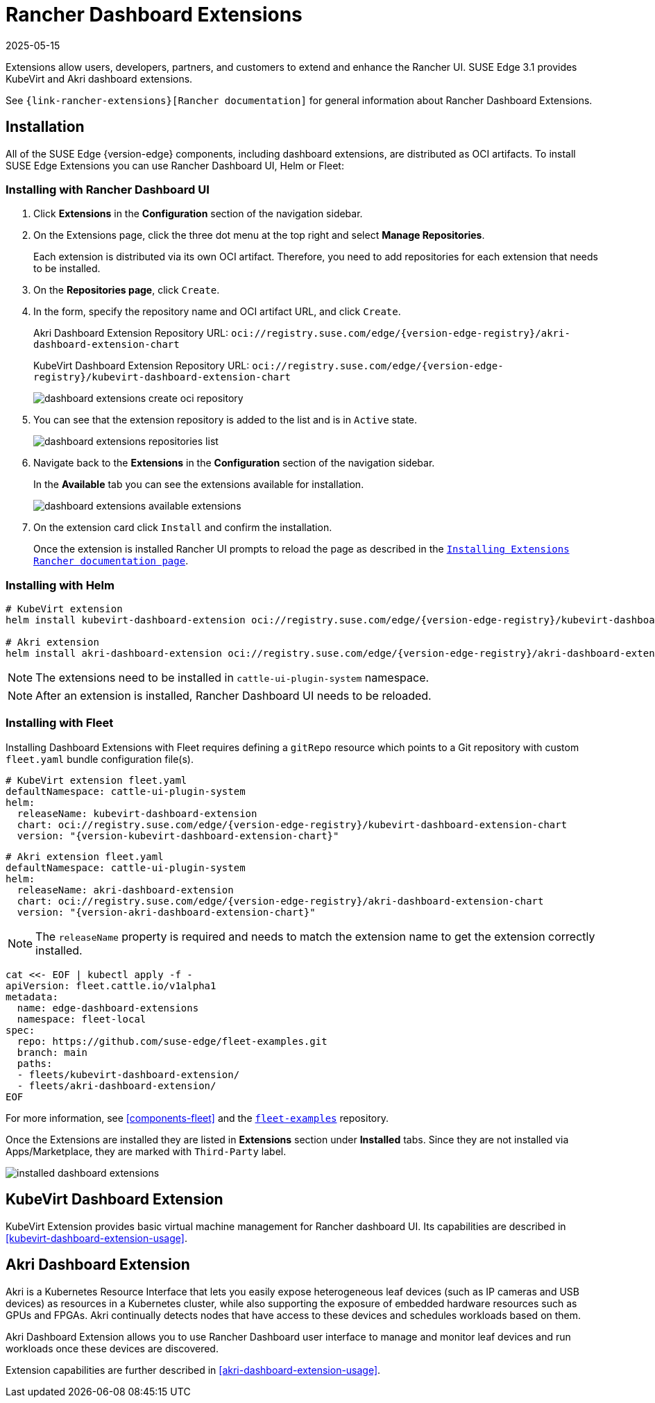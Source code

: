 [#components-rancher-dashboard-extensions]
= Rancher Dashboard Extensions
:revdate: 2025-05-15
:page-revdate: {revdate}
:experimental:

ifdef::env-github[]
:imagesdir: ../images/
:tip-caption: :bulb:
:note-caption: :information_source:
:important-caption: :heavy_exclamation_mark:
:caution-caption: :fire:
:warning-caption: :warning:
endif::[]

Extensions allow users, developers, partners, and customers to extend and enhance the Rancher UI. SUSE Edge 3.1 provides KubeVirt and Akri dashboard extensions.

See `{link-rancher-extensions}[Rancher documentation]` for general information about Rancher Dashboard Extensions.

== Installation

All of the SUSE Edge {version-edge} components, including dashboard extensions, are distributed as OCI artifacts. To install SUSE Edge Extensions you can use Rancher Dashboard UI, Helm or Fleet:

=== Installing with Rancher Dashboard UI

. Click *Extensions* in the *Configuration* section of the navigation sidebar.
. On the Extensions page, click the three dot menu at the top right and select *Manage Repositories*.
+
Each extension is distributed via its own OCI artifact. Therefore, you need to add repositories for each extension that needs to be installed. 

. On the *Repositories page*, click `Create`.
. In the form, specify the repository name and OCI artifact URL, and click `Create`.
+
Akri Dashboard Extension Repository URL:
`oci://registry.suse.com/edge/{version-edge-registry}/akri-dashboard-extension-chart`
+
KubeVirt Dashboard Extension Repository URL:
`oci://registry.suse.com/edge/{version-edge-registry}/kubevirt-dashboard-extension-chart`
+
image::dashboard-extensions-create-oci-repository.png[scaledwidth=100%]

. You can see that the extension repository is added to the list and is in `Active` state.
+
image::dashboard-extensions-repositories-list.png[scaledwidth=100%]

. Navigate back to the *Extensions* in the *Configuration* section of the navigation sidebar.
+
In the *Available* tab you can see the extensions available for installation.
+
image::dashboard-extensions-available-extensions.png[scaledwidth=100%]

. On the extension card click `Install` and confirm the installation.
+
Once the extension is installed Rancher UI prompts to reload the page as described in the `https://ranchermanager.docs.rancher.com/{rancher-docs-version}/integrations-in-rancher/rancher-extensions#installing-extensions[Installing Extensions Rancher documentation page]`.



=== Installing with Helm

[,bash,subs="attributes"]
----
# KubeVirt extension
helm install kubevirt-dashboard-extension oci://registry.suse.com/edge/{version-edge-registry}/kubevirt-dashboard-extension-chart --version {version-kubevirt-dashboard-extension-chart} --namespace cattle-ui-plugin-system

# Akri extension
helm install akri-dashboard-extension oci://registry.suse.com/edge/{version-edge-registry}/akri-dashboard-extension-chart --version {version-akri-dashboard-extension-chart} --namespace cattle-ui-plugin-system
----

[NOTE]
====
The extensions need to be installed in `cattle-ui-plugin-system` namespace.
====

[NOTE]
====
After an extension is installed, Rancher Dashboard UI needs to be reloaded. 
====

=== Installing with Fleet

Installing Dashboard Extensions with Fleet requires defining a `gitRepo` resource which points to a Git repository with custom `fleet.yaml` bundle configuration file(s).

[,yaml,subs="attributes"]
----
# KubeVirt extension fleet.yaml
defaultNamespace: cattle-ui-plugin-system
helm:
  releaseName: kubevirt-dashboard-extension
  chart: oci://registry.suse.com/edge/{version-edge-registry}/kubevirt-dashboard-extension-chart
  version: "{version-kubevirt-dashboard-extension-chart}"
----

[,yaml,subs="attributes"]
----
# Akri extension fleet.yaml
defaultNamespace: cattle-ui-plugin-system
helm:
  releaseName: akri-dashboard-extension
  chart: oci://registry.suse.com/edge/{version-edge-registry}/akri-dashboard-extension-chart
  version: "{version-akri-dashboard-extension-chart}"
----

[NOTE]
====
The `releaseName` property is required and needs to match the extension name to get the extension correctly installed.
====

[,yaml]
----
cat <<- EOF | kubectl apply -f -
apiVersion: fleet.cattle.io/v1alpha1
metadata:
  name: edge-dashboard-extensions
  namespace: fleet-local
spec:
  repo: https://github.com/suse-edge/fleet-examples.git
  branch: main
  paths:
  - fleets/kubevirt-dashboard-extension/
  - fleets/akri-dashboard-extension/
EOF
----

For more information, see <<components-fleet>> and the `https://github.com/suse-edge/fleet-examples[fleet-examples]` repository.

Once the Extensions are installed they are listed in *Extensions* section under *Installed* tabs. Since they are not installed via Apps/Marketplace, they are marked with `Third-Party` label.

image::installed-dashboard-extensions.png[scaledwidth=100%]

== KubeVirt Dashboard Extension

KubeVirt Extension provides basic virtual machine management for Rancher dashboard UI. Its capabilities are described in <<kubevirt-dashboard-extension-usage>>.

== Akri Dashboard Extension

Akri is a Kubernetes Resource Interface that lets you easily expose heterogeneous leaf devices (such as IP cameras and USB devices) as resources in a Kubernetes cluster, while also supporting the exposure of embedded hardware resources such as GPUs and FPGAs. Akri continually detects nodes that have access to these devices and schedules workloads based on them.

Akri Dashboard Extension allows you to use Rancher Dashboard user interface to manage and monitor leaf devices and run workloads once these devices are discovered.

Extension capabilities are further described in <<akri-dashboard-extension-usage>>.
